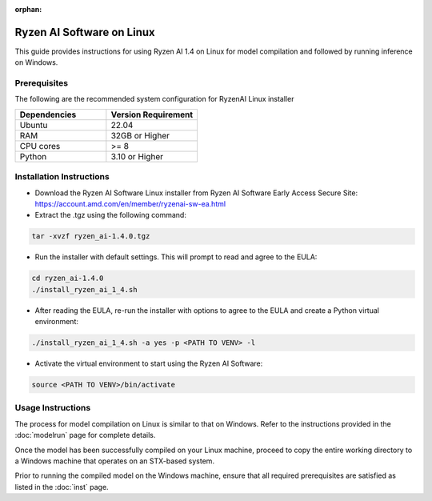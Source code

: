 :orphan:

##########################
Ryzen AI Software on Linux
##########################

This guide provides instructions for using Ryzen AI 1.4 on Linux for model compilation and followed by running inference on Windows.

*************
Prerequisites
*************
The following are the recommended system configuration for RyzenAI Linux installer

.. list-table:: 
   :widths: 25 25 
   :header-rows: 1

   * - Dependencies
     - Version Requirement
   * - Ubuntu
     - 22.04
   * - RAM
     - 32GB or Higher
   * - CPU cores
     - >= 8 
   * - Python
     - 3.10 or Higher


*************************
Installation Instructions
*************************

- Download the Ryzen AI Software Linux installer from Ryzen AI Software Early Access Secure Site: https://account.amd.com/en/member/ryzenai-sw-ea.html

- Extract the .tgz using the following command: 

.. code-block::

    tar -xvzf ryzen_ai-1.4.0.tgz

- Run the installer with default settings. This will prompt to read and agree to the EULA:

.. code-block::

    cd ryzen_ai-1.4.0
    ./install_ryzen_ai_1_4.sh 

- After reading the EULA, re-run the installer with options to agree to the EULA and create a Python virtual environment:

.. code-block::

    ./install_ryzen_ai_1_4.sh -a yes -p <PATH TO VENV> -l

- Activate the virtual environment to start using the Ryzen AI Software:  

.. code-block::

   source <PATH TO VENV>/bin/activate


******************
Usage Instructions
******************

The process for model compilation on Linux is similar to that on Windows. Refer to the instructions provided in the :doc:`modelrun` page for complete details.

Once the model has been successfully compiled on your Linux machine, proceed to copy the entire working directory to a Windows machine that operates on an STX-based system.

Prior to running the compiled model on the Windows machine, ensure that all required prerequisites are satisfied as listed in the :doc:`inst` page.
